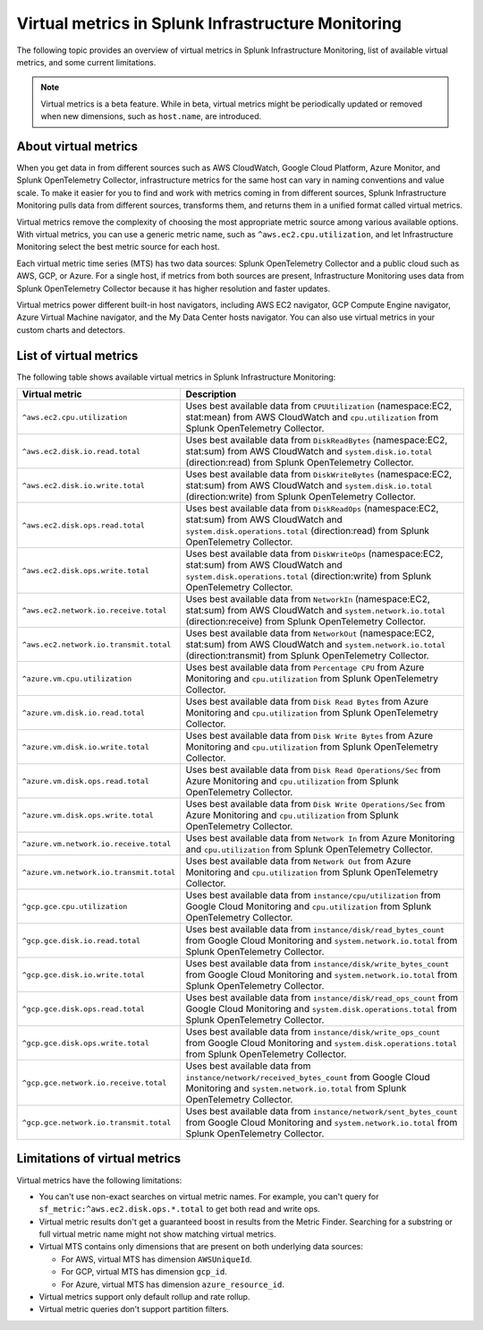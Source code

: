 .. _infrastructure-virtual-metrics:

***************************************************
Virtual metrics in Splunk Infrastructure Monitoring
***************************************************

.. meta::
	:description: Overview about virtual metrics in Splunk Infrastructure Monitoring

The following topic provides an overview of virtual metrics in Splunk Infrastructure Monitoring, list of available virtual metrics, and some current limitations.

.. note::

  Virtual metrics is a beta feature. While in beta, virtual metrics might be periodically updated or removed when new dimensions, such as ``host.name``, are introduced.

=====================
About virtual metrics
=====================

When you get data in from different sources such as AWS CloudWatch, 
Google Cloud Platform, Azure Monitor, and Splunk OpenTelemetry Collector, 
infrastructure metrics for the same host can vary in naming conventions and value scale. 
To make it easier for you to find and work with metrics coming in from different sources, 
Splunk Infrastructure Monitoring pulls data from different sources, transforms them, 
and returns them in a unified format called virtual metrics.

Virtual metrics remove the complexity of choosing the most appropriate metric source among various 
available options. With virtual metrics, you can use a generic metric name, 
such as ``^aws.ec2.cpu.utilization``, and let Infrastructure Monitoring select the best metric source for each host.

Each virtual metric time series (MTS) has two data sources: Splunk OpenTelemetry Collector and a public cloud 
such as AWS, GCP, or Azure. For a single host, if metrics from both sources are present, Infrastructure Monitoring
uses data from Splunk OpenTelemetry Collector because it has higher resolution and faster updates.

Virtual metrics power different built-in host navigators, including AWS EC2 navigator, 
GCP Compute Engine navigator, Azure Virtual Machine navigator, and the My Data Center hosts navigator. 
You can also use virtual metrics in your custom charts and detectors.

=======================
List of virtual metrics
=======================

The following table shows available virtual metrics in Splunk Infrastructure Monitoring:

.. list-table::
   :header-rows: 1
   :widths: 30, 70

   * - :strong:`Virtual metric`
     - :strong:`Description`

   * - ``^aws.ec2.cpu.utilization``
     - Uses best available data from ``CPUUtilization`` (namespace:EC2, stat:mean) from AWS CloudWatch and ``cpu.utilization`` from Splunk OpenTelemetry Collector.

   * - ``^aws.ec2.disk.io.read.total``
     - Uses best available data from ``DiskReadBytes`` (namespace:EC2, stat:sum) from AWS CloudWatch and ``system.disk.io.total`` (direction:read) from Splunk OpenTelemetry Collector.

   * - ``^aws.ec2.disk.io.write.total``
     - Uses best available data from ``DiskWriteBytes`` (namespace:EC2, stat:sum) from AWS CloudWatch and ``system.disk.io.total`` (direction:write) from Splunk OpenTelemetry Collector.

   * - ``^aws.ec2.disk.ops.read.total``
     - Uses best available data from ``DiskReadOps`` (namespace:EC2, stat:sum) from AWS CloudWatch and ``system.disk.operations.total`` (direction:read) from Splunk OpenTelemetry Collector.
   
   * - ``^aws.ec2.disk.ops.write.total``
     - Uses best available data from ``DiskWriteOps`` (namespace:EC2, stat:sum) from AWS CloudWatch and ``system.disk.operations.total`` (direction:write) from Splunk OpenTelemetry Collector.
  
   * - ``^aws.ec2.network.io.receive.total``
     - Uses best available data from ``NetworkIn`` (namespace:EC2, stat:sum) from AWS CloudWatch and ``system.network.io.total`` (direction:receive) from Splunk OpenTelemetry Collector.
   
   * - ``^aws.ec2.network.io.transmit.total``
     - Uses best available data from ``NetworkOut`` (namespace:EC2, stat:sum) from AWS CloudWatch and ``system.network.io.total`` (direction:transmit) from Splunk OpenTelemetry Collector.
   
   * - ``^azure.vm.cpu.utilization``
     - Uses best available data from ``Percentage CPU`` from Azure Monitoring and ``cpu.utilization`` from Splunk OpenTelemetry Collector.

   * - ``^azure.vm.disk.io.read.total``
     - Uses best available data from ``Disk Read Bytes`` from Azure Monitoring and ``cpu.utilization`` from Splunk OpenTelemetry Collector.

   * - ``^azure.vm.disk.io.write.total``
     - Uses best available data from ``Disk Write Bytes`` from Azure Monitoring and ``cpu.utilization`` from Splunk OpenTelemetry Collector.     

   * - ``^azure.vm.disk.ops.read.total``
     - Uses best available data from ``Disk Read Operations/Sec`` from Azure Monitoring and ``cpu.utilization`` from Splunk OpenTelemetry Collector.
  
   * - ``^azure.vm.disk.ops.write.total``
     - Uses best available data from ``Disk Write Operations/Sec`` from Azure Monitoring and ``cpu.utilization`` from Splunk OpenTelemetry Collector.

   * - ``^azure.vm.network.io.receive.total``
     - Uses best available data from ``Network In`` from Azure Monitoring and ``cpu.utilization`` from Splunk OpenTelemetry Collector.

   * - ``^azure.vm.network.io.transmit.total``
     - Uses best available data from ``Network Out`` from Azure Monitoring and ``cpu.utilization`` from Splunk OpenTelemetry Collector.

   * - ``^gcp.gce.cpu.utilization``
     - Uses best available data from ``instance/cpu/utilization`` from Google Cloud Monitoring and ``cpu.utilization`` from Splunk OpenTelemetry Collector.
    
   * - ``^gcp.gce.disk.io.read.total``
     - Uses best available data from ``instance/disk/read_bytes_count`` from Google Cloud Monitoring and ``system.network.io.total`` from Splunk OpenTelemetry Collector.     

   * - ``^gcp.gce.disk.io.write.total``
     - Uses best available data from ``instance/disk/write_bytes_count`` from Google Cloud Monitoring and ``system.network.io.total`` from Splunk OpenTelemetry Collector.               

   * - ``^gcp.gce.disk.ops.read.total``
     - Uses best available data from ``instance/disk/read_ops_count`` from Google Cloud Monitoring and ``system.disk.operations.total`` from Splunk OpenTelemetry Collector.     

   * - ``^gcp.gce.disk.ops.write.total``
     - Uses best available data from ``instance/disk/write_ops_count`` from Google Cloud Monitoring and ``system.disk.operations.total`` from Splunk OpenTelemetry Collector.          

   * - ``^gcp.gce.network.io.receive.total``
     - Uses best available data from ``instance/network/received_bytes_count`` from Google Cloud Monitoring and ``system.network.io.total`` from Splunk OpenTelemetry Collector.
  
   * - ``^gcp.gce.network.io.transmit.total``
     - Uses best available data from ``instance/network/sent_bytes_count`` from Google Cloud Monitoring and ``system.network.io.total`` from Splunk OpenTelemetry Collector.

==============================
Limitations of virtual metrics
==============================

Virtual metrics have the following limitations:

- You can't use non-exact searches on virtual metric names. For example, you can't query for ``sf_metric:^aws.ec2.disk.ops.*.total`` to  get both read and write ops.
- Virtual metric results don't get a guaranteed boost in results from the Metric Finder. Searching for a substring or full virtual metric name might not show matching virtual metrics.
- Virtual MTS contains only dimensions that are present on both underlying data sources:

  - For AWS, virtual MTS has dimension ``AWSUniqueId``. 
  - For GCP, virtual MTS has dimension ``gcp_id``.
  - For Azure, virtual MTS has dimension ``azure_resource_id``.

- Virtual metrics support only default rollup and rate rollup.
- Virtual metric queries don't support partition filters.
